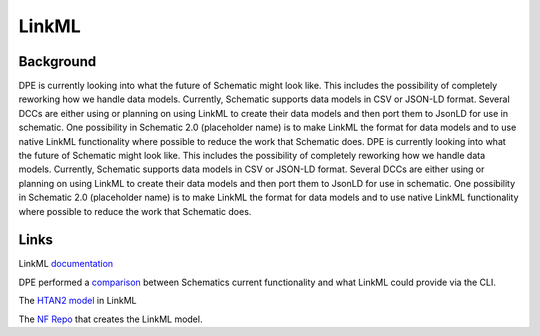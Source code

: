 ======
LinkML
======

Background
==========

DPE is currently looking into what the future of Schematic might look like. This includes the possibility of completely reworking how we handle data models. Currently, Schematic supports data models in CSV or JSON-LD format. Several DCCs are either using or planning on using LinkML to create their data models and then port them to JsonLD for use in schematic. One possibility in Schematic 2.0 (placeholder name) is to make LinkML the format for data models and to use native LinkML functionality where possible to reduce the work that Schematic does. DPE is currently looking into what the future of Schematic might look like. This includes the possibility of completely reworking how we handle data models. Currently, Schematic supports data models in CSV or JSON-LD format. Several DCCs are either using or planning on using LinkML to create their data models and then port them to JsonLD for use in schematic. One possibility in Schematic 2.0 (placeholder name) is to make LinkML the format for data models and to use native LinkML functionality where possible to reduce the work that Schematic does.

Links
=====
LinkML `documentation <https://linkml.io/linkml/>`_

DPE performed a `comparison <https://sagebionetworks.jira.com/wiki/spaces/DPE/pages/3856367618/SCHEMATIC-225+Exploration+of+LinkML+features+compared+to+Schematic+JSONLD>`_ between Schematics current functionality and what LinkML could provide via the CLI.

The `HTAN2 model <https://github.com/ncihtan/htan-linkml/blob/get-gen-excel-working/HTAN2Model.yaml>`_ in LinkML

The `NF Repo <https://github.com/nf-osi/nf-metadata-dictionary/>`_ that creates the LinkML model.
